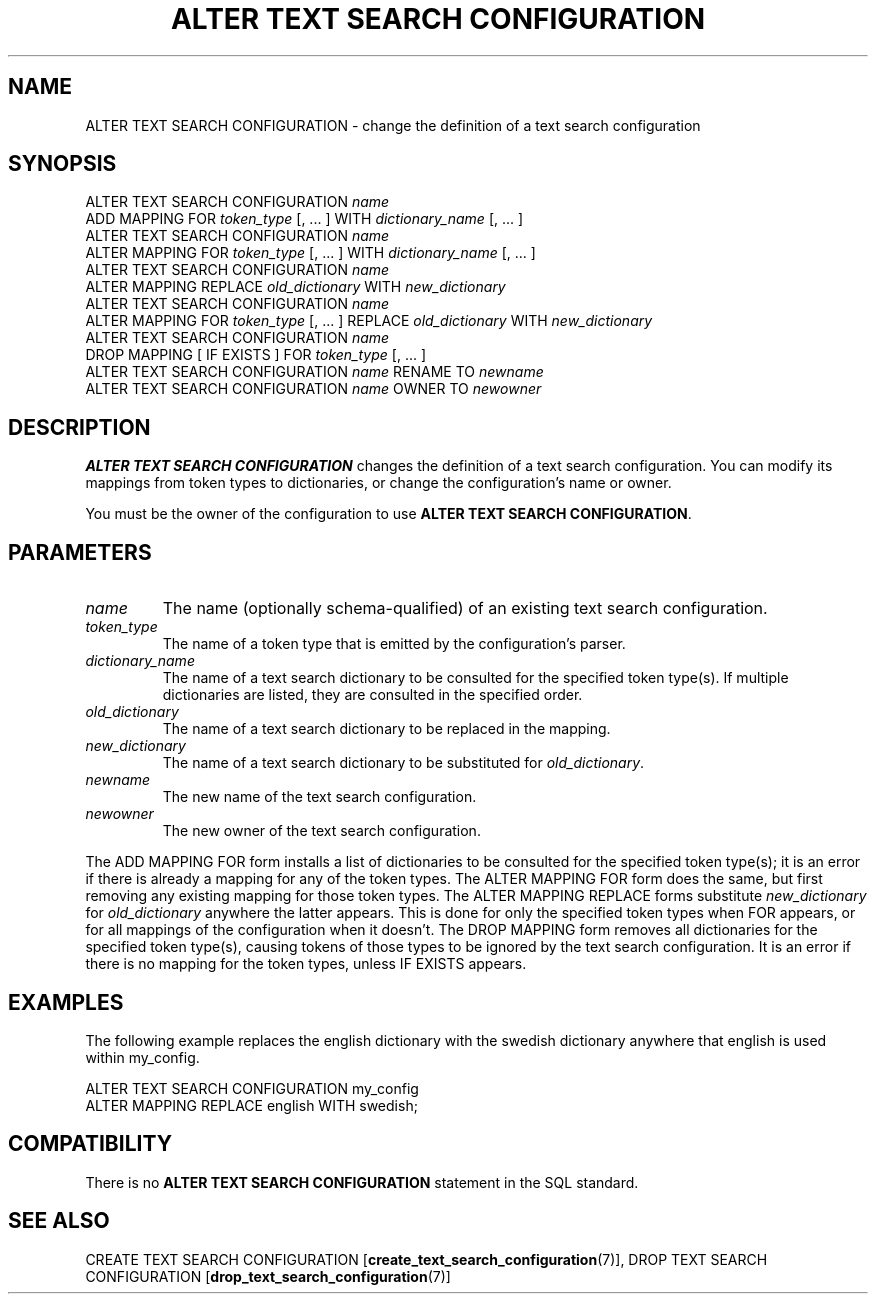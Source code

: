 .\\" auto-generated by docbook2man-spec $Revision: 1.1.1.1 $
.TH "ALTER TEXT SEARCH CONFIGURATION" "7" "2009-06-27" "SQL - Language Statements" "SQL Commands"
.SH NAME
ALTER TEXT SEARCH CONFIGURATION \- change the definition of a text search configuration

.SH SYNOPSIS
.sp
.nf
ALTER TEXT SEARCH CONFIGURATION \fIname\fR
    ADD MAPPING FOR \fItoken_type\fR [, ... ] WITH \fIdictionary_name\fR [, ... ]
ALTER TEXT SEARCH CONFIGURATION \fIname\fR
    ALTER MAPPING FOR \fItoken_type\fR [, ... ] WITH \fIdictionary_name\fR [, ... ]
ALTER TEXT SEARCH CONFIGURATION \fIname\fR
    ALTER MAPPING REPLACE \fIold_dictionary\fR WITH \fInew_dictionary\fR
ALTER TEXT SEARCH CONFIGURATION \fIname\fR
    ALTER MAPPING FOR \fItoken_type\fR [, ... ] REPLACE \fIold_dictionary\fR WITH \fInew_dictionary\fR
ALTER TEXT SEARCH CONFIGURATION \fIname\fR
    DROP MAPPING [ IF EXISTS ] FOR \fItoken_type\fR [, ... ]
ALTER TEXT SEARCH CONFIGURATION \fIname\fR RENAME TO \fInewname\fR
ALTER TEXT SEARCH CONFIGURATION \fIname\fR OWNER TO \fInewowner\fR
.sp
.fi
.SH "DESCRIPTION"
.PP
\fBALTER TEXT SEARCH CONFIGURATION\fR changes the definition of
a text search configuration. You can modify
its mappings from token types to dictionaries,
or change the configuration's name or owner.
.PP
You must be the owner of the configuration to use
\fBALTER TEXT SEARCH CONFIGURATION\fR.
.SH "PARAMETERS"
.TP
\fB\fIname\fB\fR
The name (optionally schema-qualified) of an existing text search
configuration.
.TP
\fB\fItoken_type\fB\fR
The name of a token type that is emitted by the configuration's
parser.
.TP
\fB\fIdictionary_name\fB\fR
The name of a text search dictionary to be consulted for the
specified token type(s). If multiple dictionaries are listed,
they are consulted in the specified order.
.TP
\fB\fIold_dictionary\fB\fR
The name of a text search dictionary to be replaced in the mapping.
.TP
\fB\fInew_dictionary\fB\fR
The name of a text search dictionary to be substituted for
\fIold_dictionary\fR.
.TP
\fB\fInewname\fB\fR
The new name of the text search configuration.
.TP
\fB\fInewowner\fB\fR
The new owner of the text search configuration.
.PP
The ADD MAPPING FOR form installs a list of dictionaries to be
consulted for the specified token type(s); it is an error if there is
already a mapping for any of the token types.
The ALTER MAPPING FOR form does the same, but first removing
any existing mapping for those token types.
The ALTER MAPPING REPLACE forms substitute \fInew_dictionary\fR for \fIold_dictionary\fR anywhere the latter appears.
This is done for only the specified token types when FOR
appears, or for all mappings of the configuration when it doesn't.
The DROP MAPPING form removes all dictionaries for the
specified token type(s), causing tokens of those types to be ignored
by the text search configuration. It is an error if there is no mapping
for the token types, unless IF EXISTS appears.
.PP
.SH "EXAMPLES"
.PP
The following example replaces the english dictionary
with the swedish dictionary anywhere that english
is used within my_config.
.sp
.nf
ALTER TEXT SEARCH CONFIGURATION my_config
  ALTER MAPPING REPLACE english WITH swedish;
.sp
.fi
.SH "COMPATIBILITY"
.PP
There is no \fBALTER TEXT SEARCH CONFIGURATION\fR statement in
the SQL standard.
.SH "SEE ALSO"
CREATE TEXT SEARCH CONFIGURATION [\fBcreate_text_search_configuration\fR(7)], DROP TEXT SEARCH CONFIGURATION [\fBdrop_text_search_configuration\fR(7)]
